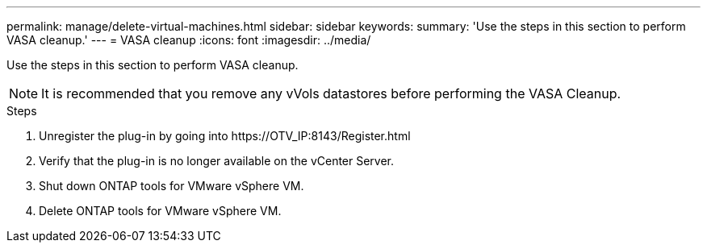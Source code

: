 ---
permalink: manage/delete-virtual-machines.html
sidebar: sidebar
keywords:
summary: 'Use the steps in this section to perform VASA cleanup.'
---
= VASA cleanup
:icons: font
:imagesdir: ../media/

[.lead]
Use the steps in this section to perform VASA cleanup.
[NOTE]
It is recommended that you remove any vVols datastores before performing the VASA Cleanup. 

.Steps

. Unregister the plug-in by going into \https://OTV_IP:8143/Register.html
. Verify that the plug-in is no longer available on the vCenter Server.
. Shut down ONTAP tools for VMware vSphere VM.
. Delete ONTAP tools for VMware vSphere VM.
